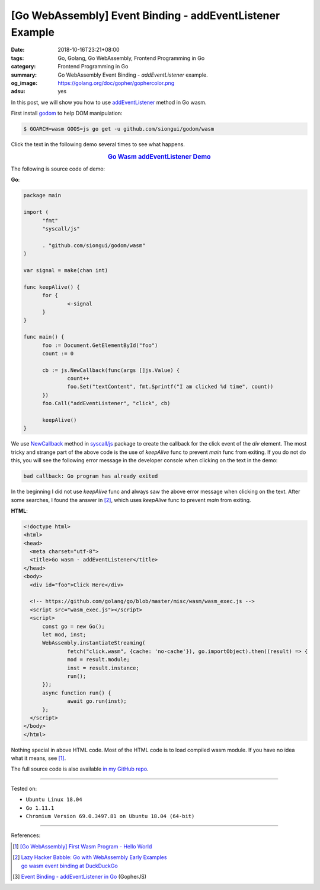 [Go WebAssembly] Event Binding - addEventListener Example
#########################################################

:date: 2018-10-16T23:21+08:00
:tags: Go, Golang, Go WebAssembly, Frontend Programming in Go
:category: Frontend Programming in Go
:summary: Go WebAssembly Event Binding - *addEventListener* example.
:og_image: https://golang.org/doc/gopher/gophercolor.png
:adsu: yes


In this post, we will show you how to use addEventListener_ method in Go wasm.

First install godom_ to help DOM manipulation:

.. code-block:: go

  $ GOARCH=wasm GOOS=js go get -u github.com/siongui/godom/wasm

Click the text in the following demo several times to see what happens.

.. rubric:: `Go Wasm addEventListener Demo <https://siongui.github.io/frontend-programming-in-go/wasm/004-addEventListener/demo/>`__
   :class: align-center

The following is source code of demo:

**Go**:

.. code-block:: go

  package main

  import (
  	"fmt"
  	"syscall/js"

  	. "github.com/siongui/godom/wasm"
  )

  var signal = make(chan int)

  func keepAlive() {
  	for {
  		<-signal
  	}
  }

  func main() {
  	foo := Document.GetElementById("foo")
  	count := 0

  	cb := js.NewCallback(func(args []js.Value) {
  		count++
  		foo.Set("textContent", fmt.Sprintf("I am clicked %d time", count))
  	})
  	foo.Call("addEventListener", "click", cb)

  	keepAlive()
  }

We use NewCallback_ method in `syscall/js`_ package to create the callback for
the click event of the *div* element. The most tricky and strange part of the
above code is the use of *keepAlive* func to prevent *main* func from exiting.
If you do not do this, you will see the following error message in the developer
console when clicking on the text in the demo:

.. code-block:: txt

  bad callback: Go program has already exited

In the beginning I did not use *keepAlive* func and always saw the above error
message when clicking on the text. After some searches, I found the answer in
[2]_, which uses *keepAlive* func to prevent *main* from exiting.


**HTML**:

.. code-block:: html

  <!doctype html>
  <html>
  <head>
    <meta charset="utf-8">
    <title>Go wasm - addEventListener</title>
  </head>
  <body>
    <div id="foo">Click Here</div>

    <!-- https://github.com/golang/go/blob/master/misc/wasm/wasm_exec.js -->
    <script src="wasm_exec.js"></script>
    <script>
  	const go = new Go();
  	let mod, inst;
  	WebAssembly.instantiateStreaming(
  		fetch("click.wasm", {cache: 'no-cache'}), go.importObject).then((result) => {
  		mod = result.module;
  		inst = result.instance;
  		run();
  	});
  	async function run() {
  		await go.run(inst);
  	};
    </script>
  </body>
  </html>

Nothing special in above HTML code.
Most of the HTML code is to load compiled wasm module. If you have no idea what
it means, see [1]_.

.. adsu:: 2

The full source code is also available `in my GitHub repo`_.

----

Tested on:

- ``Ubuntu Linux 18.04``
- ``Go 1.11.1``
- ``Chromium Version 69.0.3497.81 on Ubuntu 18.04 (64-bit)``

----

References:

.. [1] `[Go WebAssembly] First Wasm Program - Hello World <{filename}golang-wasm-hello-world%en.rst>`_
.. [2] | `Lazy Hacker Babble: Go with WebAssembly Early Examples <https://blog.lazyhacker.com/2018/06/go-with-webassembly-early-examples.html>`_
       | `go wasm event binding at DuckDuckGo <https://duckduckgo.com/?q=go+wasm+event+binding>`_
.. [3] `Event Binding - addEventListener in Go <{filename}/articles/2017/12/04/addEventListener-event-binding-in-go%en.rst>`_ (GopherJS)

.. _addEventListener: https://duckduckgo.com/?q=addEventListener
.. _Go Playground: https://play.golang.org/
.. _godom: https://github.com/siongui/godom
.. _WebAssembly: https://duckduckgo.com/?q=webassembly
.. _syscall/js: https://tip.golang.org/pkg/syscall/js/
.. _in my GitHub repo: https://github.com/siongui/frontend-programming-in-go/tree/master/wasm/004-addEventListener
.. _NewCallback: https://godoc.org/syscall/js#NewCallback
